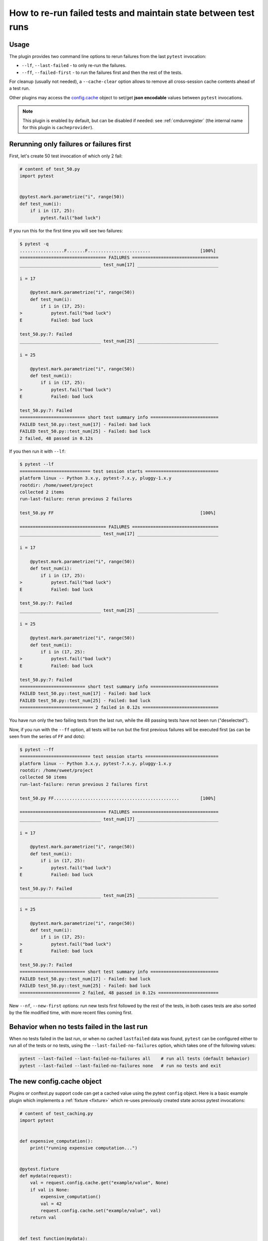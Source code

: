.. _`cache_provider`:
.. _cache:


How to re-run failed tests and maintain state between test runs
===============================================================



Usage
---------

The plugin provides two command line options to rerun failures from the
last ``pytest`` invocation:

* ``--lf``, ``--last-failed`` - to only re-run the failures.
* ``--ff``, ``--failed-first`` - to run the failures first and then the rest of
  the tests.

For cleanup (usually not needed), a ``--cache-clear`` option allows to remove
all cross-session cache contents ahead of a test run.

Other plugins may access the `config.cache`_ object to set/get
**json encodable** values between ``pytest`` invocations.

.. note::

    This plugin is enabled by default, but can be disabled if needed: see
    :ref:`cmdunregister` (the internal name for this plugin is
    ``cacheprovider``).


Rerunning only failures or failures first
-----------------------------------------------

First, let's create 50 test invocation of which only 2 fail:

.. code-block:: python

    # content of test_50.py
    import pytest


    @pytest.mark.parametrize("i", range(50))
    def test_num(i):
        if i in (17, 25):
            pytest.fail("bad luck")

If you run this for the first time you will see two failures:

.. code-block:: pytest

    $ pytest -q
    .................F.......F........................                   [100%]
    ================================= FAILURES =================================
    _______________________________ test_num[17] _______________________________

    i = 17

        @pytest.mark.parametrize("i", range(50))
        def test_num(i):
            if i in (17, 25):
    >           pytest.fail("bad luck")
    E           Failed: bad luck

    test_50.py:7: Failed
    _______________________________ test_num[25] _______________________________

    i = 25

        @pytest.mark.parametrize("i", range(50))
        def test_num(i):
            if i in (17, 25):
    >           pytest.fail("bad luck")
    E           Failed: bad luck

    test_50.py:7: Failed
    ========================= short test summary info ==========================
    FAILED test_50.py::test_num[17] - Failed: bad luck
    FAILED test_50.py::test_num[25] - Failed: bad luck
    2 failed, 48 passed in 0.12s

If you then run it with ``--lf``:

.. code-block:: pytest

    $ pytest --lf
    =========================== test session starts ============================
    platform linux -- Python 3.x.y, pytest-7.x.y, pluggy-1.x.y
    rootdir: /home/sweet/project
    collected 2 items
    run-last-failure: rerun previous 2 failures

    test_50.py FF                                                        [100%]

    ================================= FAILURES =================================
    _______________________________ test_num[17] _______________________________

    i = 17

        @pytest.mark.parametrize("i", range(50))
        def test_num(i):
            if i in (17, 25):
    >           pytest.fail("bad luck")
    E           Failed: bad luck

    test_50.py:7: Failed
    _______________________________ test_num[25] _______________________________

    i = 25

        @pytest.mark.parametrize("i", range(50))
        def test_num(i):
            if i in (17, 25):
    >           pytest.fail("bad luck")
    E           Failed: bad luck

    test_50.py:7: Failed
    ========================= short test summary info ==========================
    FAILED test_50.py::test_num[17] - Failed: bad luck
    FAILED test_50.py::test_num[25] - Failed: bad luck
    ============================ 2 failed in 0.12s =============================

You have run only the two failing tests from the last run, while the 48 passing
tests have not been run ("deselected").

Now, if you run with the ``--ff`` option, all tests will be run but the first
previous failures will be executed first (as can be seen from the series
of ``FF`` and dots):

.. code-block:: pytest

    $ pytest --ff
    =========================== test session starts ============================
    platform linux -- Python 3.x.y, pytest-7.x.y, pluggy-1.x.y
    rootdir: /home/sweet/project
    collected 50 items
    run-last-failure: rerun previous 2 failures first

    test_50.py FF................................................        [100%]

    ================================= FAILURES =================================
    _______________________________ test_num[17] _______________________________

    i = 17

        @pytest.mark.parametrize("i", range(50))
        def test_num(i):
            if i in (17, 25):
    >           pytest.fail("bad luck")
    E           Failed: bad luck

    test_50.py:7: Failed
    _______________________________ test_num[25] _______________________________

    i = 25

        @pytest.mark.parametrize("i", range(50))
        def test_num(i):
            if i in (17, 25):
    >           pytest.fail("bad luck")
    E           Failed: bad luck

    test_50.py:7: Failed
    ========================= short test summary info ==========================
    FAILED test_50.py::test_num[17] - Failed: bad luck
    FAILED test_50.py::test_num[25] - Failed: bad luck
    ======================= 2 failed, 48 passed in 0.12s =======================

.. _`config.cache`:

New ``--nf``, ``--new-first`` options: run new tests first followed by the rest
of the tests, in both cases tests are also sorted by the file modified time,
with more recent files coming first.

Behavior when no tests failed in the last run
---------------------------------------------

When no tests failed in the last run, or when no cached ``lastfailed`` data was
found, ``pytest`` can be configured either to run all of the tests or no tests,
using the ``--last-failed-no-failures`` option, which takes one of the following values:

.. code-block:: bash

    pytest --last-failed --last-failed-no-failures all    # run all tests (default behavior)
    pytest --last-failed --last-failed-no-failures none   # run no tests and exit

The new config.cache object
--------------------------------

.. regendoc:wipe

Plugins or conftest.py support code can get a cached value using the
pytest ``config`` object.  Here is a basic example plugin which
implements a :ref:`fixture <fixture>` which re-uses previously created state
across pytest invocations:

.. code-block:: python

    # content of test_caching.py
    import pytest


    def expensive_computation():
        print("running expensive computation...")


    @pytest.fixture
    def mydata(request):
        val = request.config.cache.get("example/value", None)
        if val is None:
            expensive_computation()
            val = 42
            request.config.cache.set("example/value", val)
        return val


    def test_function(mydata):
        assert mydata == 23

If you run this command for the first time, you can see the print statement:

.. code-block:: pytest

    $ pytest -q
    F                                                                    [100%]
    ================================= FAILURES =================================
    ______________________________ test_function _______________________________

    mydata = 42

        def test_function(mydata):
    >       assert mydata == 23
    E       assert 42 == 23

    test_caching.py:20: AssertionError
    -------------------------- Captured stdout setup ---------------------------
    running expensive computation...
    ========================= short test summary info ==========================
    FAILED test_caching.py::test_function - assert 42 == 23
    1 failed in 0.12s

If you run it a second time, the value will be retrieved from
the cache and nothing will be printed:

.. code-block:: pytest

    $ pytest -q
    F                                                                    [100%]
    ================================= FAILURES =================================
    ______________________________ test_function _______________________________

    mydata = 42

        def test_function(mydata):
    >       assert mydata == 23
    E       assert 42 == 23

    test_caching.py:20: AssertionError
    ========================= short test summary info ==========================
    FAILED test_caching.py::test_function - assert 42 == 23
    1 failed in 0.12s

See the :fixture:`config.cache fixture <cache>` for more details.


Inspecting Cache content
------------------------

You can always peek at the content of the cache using the
``--cache-show`` command line option:

.. code-block:: pytest

    $ pytest --cache-show
    =========================== test session starts ============================
    platform linux -- Python 3.x.y, pytest-7.x.y, pluggy-1.x.y
    rootdir: /home/sweet/project
    cachedir: /home/sweet/project/.pytest_cache
    --------------------------- cache values for '*' ---------------------------
    cache/lastfailed contains:
      {'test_caching.py::test_function': True}
    cache/nodeids contains:
      ['test_caching.py::test_function']
    cache/stepwise contains:
      []
    example/value contains:
      42

    ========================== no tests ran in 0.12s ===========================

``--cache-show`` takes an optional argument to specify a glob pattern for
filtering:

.. code-block:: pytest

    $ pytest --cache-show example/*
    =========================== test session starts ============================
    platform linux -- Python 3.x.y, pytest-7.x.y, pluggy-1.x.y
    rootdir: /home/sweet/project
    cachedir: /home/sweet/project/.pytest_cache
    ----------------------- cache values for 'example/*' -----------------------
    example/value contains:
      42

    ========================== no tests ran in 0.12s ===========================

Clearing Cache content
----------------------

You can instruct pytest to clear all cache files and values
by adding the ``--cache-clear`` option like this:

.. code-block:: bash

    pytest --cache-clear

This is recommended for invocations from Continuous Integration
servers where isolation and correctness is more important
than speed.


.. _cache stepwise:

Stepwise
--------

As an alternative to ``--lf -x``, especially for cases where you expect a large part of the test suite will fail, ``--sw``, ``--stepwise`` allows you to fix them one at a time. The test suite will run until the first failure and then stop. At the next invocation, tests will continue from the last failing test and then run until the next failing test. You may use the ``--stepwise-skip`` option to ignore one failing test and stop the test execution on the second failing test instead. This is useful if you get stuck on a failing test and just want to ignore it until later.  Providing ``--stepwise-skip`` will also enable ``--stepwise`` implicitly.
